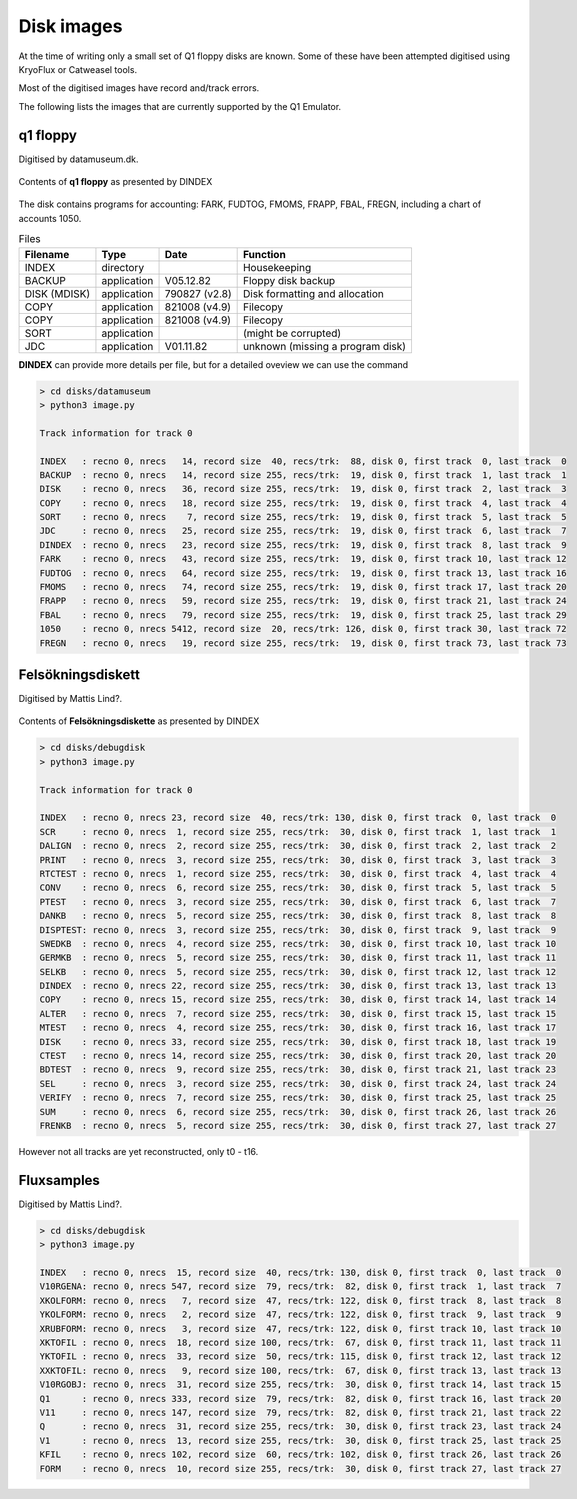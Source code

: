 

Disk images
===========

At the time of writing only a small set of Q1 floppy disks are known. Some
of these have been attempted digitised using KryoFlux or Catweasel tools.

Most of the digitised images have record and/track errors.

The following lists the images that are currently supported by the Q1 Emulator.


q1 floppy
^^^^^^^^^

Digitised by datamuseum.dk.

.. figure:: images/datamuseumdisk.png
  :width: 400
  :align: center

  Contents of **q1 floppy** as presented by DINDEX

The disk contains programs for accounting: FARK, FUDTOG, FMOMS, FRAPP, FBAL,
FREGN, including a chart of accounts 1050.

.. list-table:: Files
   :header-rows: 1

   * - Filename
     - Type
     - Date
     - Function
   * - INDEX
     - directory
     -
     - Housekeeping
   * - BACKUP
     - application
     - V05.12.82
     - Floppy disk backup
   * - DISK (MDISK)
     - application
     - 790827 (v2.8)
     - Disk formatting and allocation
   * - COPY
     - application
     - 821008 (v4.9)
     - Filecopy
   * - COPY
     - application
     - 821008 (v4.9)
     - Filecopy
   * - SORT
     - application
     -
     - (might be corrupted)
   * - JDC
     - application
     - V01.11.82
     - unknown (missing a program disk)



**DINDEX** can provide more details per file, but for a detailed oveview we
can use the command

.. code-block:: text

    > cd disks/datamuseum
    > python3 image.py

    Track information for track 0

    INDEX   : recno 0, nrecs   14, record size  40, recs/trk:  88, disk 0, first track  0, last track  0
    BACKUP  : recno 0, nrecs   14, record size 255, recs/trk:  19, disk 0, first track  1, last track  1
    DISK    : recno 0, nrecs   36, record size 255, recs/trk:  19, disk 0, first track  2, last track  3
    COPY    : recno 0, nrecs   18, record size 255, recs/trk:  19, disk 0, first track  4, last track  4
    SORT    : recno 0, nrecs    7, record size 255, recs/trk:  19, disk 0, first track  5, last track  5
    JDC     : recno 0, nrecs   25, record size 255, recs/trk:  19, disk 0, first track  6, last track  7
    DINDEX  : recno 0, nrecs   23, record size 255, recs/trk:  19, disk 0, first track  8, last track  9
    FARK    : recno 0, nrecs   43, record size 255, recs/trk:  19, disk 0, first track 10, last track 12
    FUDTOG  : recno 0, nrecs   64, record size 255, recs/trk:  19, disk 0, first track 13, last track 16
    FMOMS   : recno 0, nrecs   74, record size 255, recs/trk:  19, disk 0, first track 17, last track 20
    FRAPP   : recno 0, nrecs   59, record size 255, recs/trk:  19, disk 0, first track 21, last track 24
    FBAL    : recno 0, nrecs   79, record size 255, recs/trk:  19, disk 0, first track 25, last track 29
    1050    : recno 0, nrecs 5412, record size  20, recs/trk: 126, disk 0, first track 30, last track 72
    FREGN   : recno 0, nrecs   19, record size 255, recs/trk:  19, disk 0, first track 73, last track 73


Felsökningsdiskett
^^^^^^^^^^^^^^^^^^

Digitised by Mattis Lind?.

.. figure:: images/dbgdisk.png
  :width: 400
  :align: center

  Contents of **Felsökningsdiskette** as presented by DINDEX

.. code-block:: text

    > cd disks/debugdisk
    > python3 image.py

    Track information for track 0

    INDEX   : recno 0, nrecs 23, record size  40, recs/trk: 130, disk 0, first track  0, last track  0
    SCR     : recno 0, nrecs  1, record size 255, recs/trk:  30, disk 0, first track  1, last track  1
    DALIGN  : recno 0, nrecs  2, record size 255, recs/trk:  30, disk 0, first track  2, last track  2
    PRINT   : recno 0, nrecs  3, record size 255, recs/trk:  30, disk 0, first track  3, last track  3
    RTCTEST : recno 0, nrecs  1, record size 255, recs/trk:  30, disk 0, first track  4, last track  4
    CONV    : recno 0, nrecs  6, record size 255, recs/trk:  30, disk 0, first track  5, last track  5
    PTEST   : recno 0, nrecs  3, record size 255, recs/trk:  30, disk 0, first track  6, last track  7
    DANKB   : recno 0, nrecs  5, record size 255, recs/trk:  30, disk 0, first track  8, last track  8
    DISPTEST: recno 0, nrecs  3, record size 255, recs/trk:  30, disk 0, first track  9, last track  9
    SWEDKB  : recno 0, nrecs  4, record size 255, recs/trk:  30, disk 0, first track 10, last track 10
    GERMKB  : recno 0, nrecs  5, record size 255, recs/trk:  30, disk 0, first track 11, last track 11
    SELKB   : recno 0, nrecs  5, record size 255, recs/trk:  30, disk 0, first track 12, last track 12
    DINDEX  : recno 0, nrecs 22, record size 255, recs/trk:  30, disk 0, first track 13, last track 13
    COPY    : recno 0, nrecs 15, record size 255, recs/trk:  30, disk 0, first track 14, last track 14
    ALTER   : recno 0, nrecs  7, record size 255, recs/trk:  30, disk 0, first track 15, last track 15
    MTEST   : recno 0, nrecs  4, record size 255, recs/trk:  30, disk 0, first track 16, last track 17
    DISK    : recno 0, nrecs 33, record size 255, recs/trk:  30, disk 0, first track 18, last track 19
    CTEST   : recno 0, nrecs 14, record size 255, recs/trk:  30, disk 0, first track 20, last track 20
    BDTEST  : recno 0, nrecs  9, record size 255, recs/trk:  30, disk 0, first track 21, last track 23
    SEL     : recno 0, nrecs  3, record size 255, recs/trk:  30, disk 0, first track 24, last track 24
    VERIFY  : recno 0, nrecs  7, record size 255, recs/trk:  30, disk 0, first track 25, last track 25
    SUM     : recno 0, nrecs  6, record size 255, recs/trk:  30, disk 0, first track 26, last track 26
    FRENKB  : recno 0, nrecs  5, record size 255, recs/trk:  30, disk 0, first track 27, last track 27

However not all tracks are yet reconstructed, only t0 - t16.


Fluxsamples
^^^^^^^^^^^

Digitised by Mattis Lind?.

.. code-block:: text

    > cd disks/debugdisk
    > python3 image.py

    INDEX   : recno 0, nrecs  15, record size  40, recs/trk: 130, disk 0, first track  0, last track  0
    V10RGENA: recno 0, nrecs 547, record size  79, recs/trk:  82, disk 0, first track  1, last track  7
    XKOLFORM: recno 0, nrecs   7, record size  47, recs/trk: 122, disk 0, first track  8, last track  8
    YKOLFORM: recno 0, nrecs   2, record size  47, recs/trk: 122, disk 0, first track  9, last track  9
    XRUBFORM: recno 0, nrecs   3, record size  47, recs/trk: 122, disk 0, first track 10, last track 10
    XKTOFIL : recno 0, nrecs  18, record size 100, recs/trk:  67, disk 0, first track 11, last track 11
    YKTOFIL : recno 0, nrecs  33, record size  50, recs/trk: 115, disk 0, first track 12, last track 12
    XXKTOFIL: recno 0, nrecs   9, record size 100, recs/trk:  67, disk 0, first track 13, last track 13
    V10RGOBJ: recno 0, nrecs  31, record size 255, recs/trk:  30, disk 0, first track 14, last track 15
    Q1      : recno 0, nrecs 333, record size  79, recs/trk:  82, disk 0, first track 16, last track 20
    V11     : recno 0, nrecs 147, record size  79, recs/trk:  82, disk 0, first track 21, last track 22
    Q       : recno 0, nrecs  31, record size 255, recs/trk:  30, disk 0, first track 23, last track 24
    V1      : recno 0, nrecs  13, record size 255, recs/trk:  30, disk 0, first track 25, last track 25
    KFIL    : recno 0, nrecs 102, record size  60, recs/trk: 102, disk 0, first track 26, last track 26
    FORM    : recno 0, nrecs  10, record size 255, recs/trk:  30, disk 0, first track 27, last track 27

